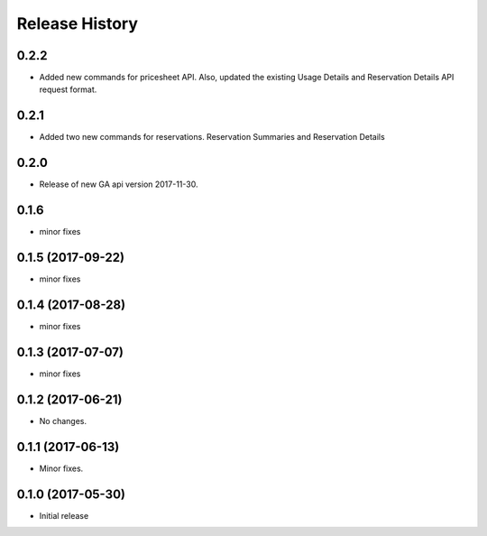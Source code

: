 .. :changelog:

Release History
===============
0.2.2
+++++
* Added new commands for pricesheet API. Also, updated the existing Usage Details and Reservation Details API request format.

0.2.1
+++++
* Added two new commands for reservations. Reservation Summaries and Reservation Details

0.2.0
+++++
* Release of new GA api version 2017-11-30.

0.1.6
+++++
* minor fixes

0.1.5 (2017-09-22)
++++++++++++++++++
* minor fixes

0.1.4 (2017-08-28)
++++++++++++++++++
* minor fixes

0.1.3 (2017-07-07)
++++++++++++++++++
* minor fixes

0.1.2 (2017-06-21)
++++++++++++++++++
* No changes.

0.1.1 (2017-06-13)
++++++++++++++++++
* Minor fixes.

0.1.0 (2017-05-30)
++++++++++++++++++

* Initial release
